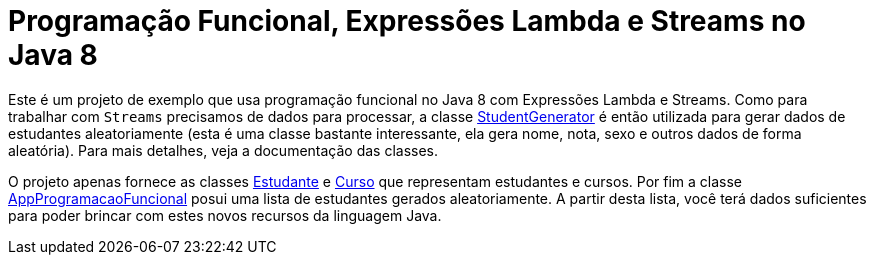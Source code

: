 = Programação Funcional, Expressões Lambda e Streams no Java 8

Este é um projeto de exemplo que usa programação funcional no Java 8 com Expressões Lambda e Streams.
Como para trabalhar com `Streams` precisamos de dados para processar, a classe link:src/main/java/StudentGenerator.java[StudentGenerator] é então utilizada
para gerar dados de estudantes aleatoriamente (esta é uma classe bastante interessante, ela gera nome, nota, sexo e outros dados de forma aleatória). 
Para mais detalhes, veja a documentação das classes.

O projeto apenas fornece as classes link:src/main/java/Estudante.java[Estudante] e link:src/main/java/Curso.java[Curso] que representam estudantes e cursos.
Por fim a classe link:src/main/java/AppProgramacaoFuncional.java[AppProgramacaoFuncional] posui uma lista de estudantes gerados aleatoriamente. 
A partir desta lista, você terá dados suficientes para poder brincar com estes novos recursos da linguagem Java.
